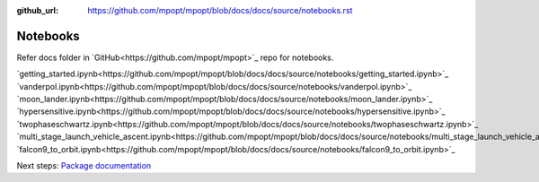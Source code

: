 :github_url: https://github.com/mpopt/mpopt/blob/docs/docs/source/notebooks.rst

.. title:: Notebooks

.. _notebooks:

###################
Notebooks
###################

Refer docs folder in `GitHub<https://github.com/mpopt/mpopt>`_ repo for notebooks.

`getting_started.ipynb<https://github.com/mpopt/mpopt/blob/docs/docs/source/notebooks/getting_started.ipynb>`_
`vanderpol.ipynb<https://github.com/mpopt/mpopt/blob/docs/docs/source/notebooks/vanderpol.ipynb>`_
`moon_lander.ipynb<https://github.com/mpopt/mpopt/blob/docs/docs/source/notebooks/moon_lander.ipynb>`_
`hypersensitive.ipynb<https://github.com/mpopt/mpopt/blob/docs/docs/source/notebooks/hypersensitive.ipynb>`_
`twophaseschwartz.ipynb<https://github.com/mpopt/mpopt/blob/docs/docs/source/notebooks/twophaseschwartz.ipynb>`_
`multi_stage_launch_vehicle_ascent.ipynb<https://github.com/mpopt/mpopt/blob/docs/docs/source/notebooks/multi_stage_launch_vehicle_ascent.ipynb>`_
`falcon9_to_orbit.ipynb<https://github.com/mpopt/mpopt/blob/docs/docs/source/notebooks/falcon9_to_orbit.ipynb>`_

Next steps: `Package documentation <code-documentation>`_
